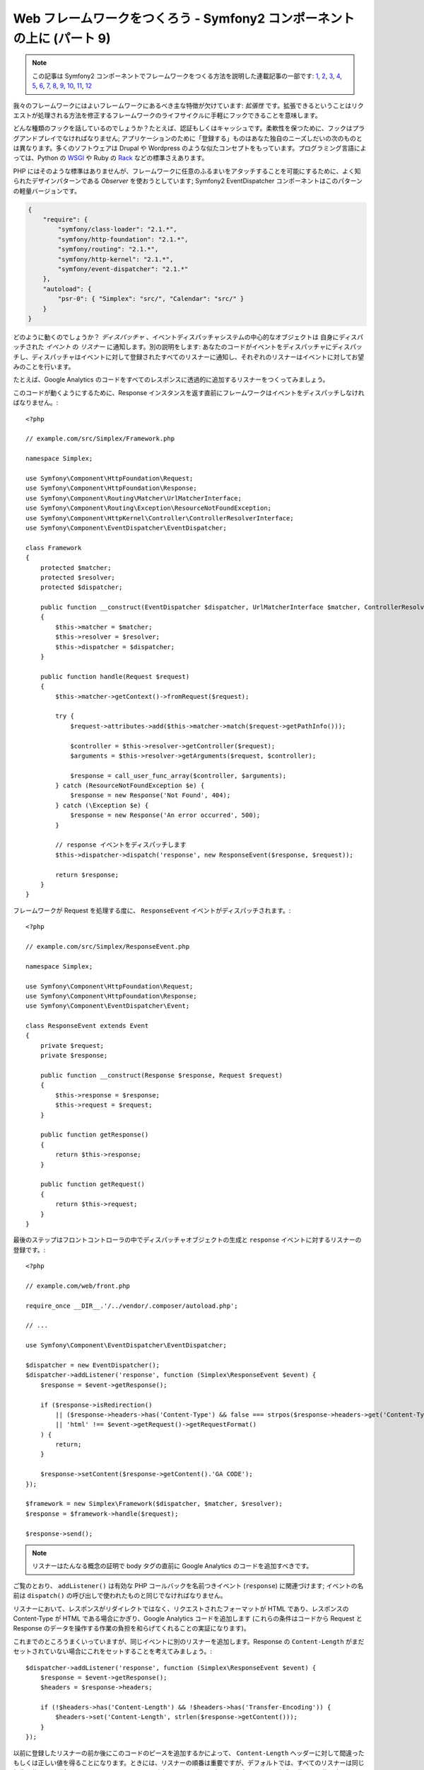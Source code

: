 Web フレームワークをつくろう - Symfony2 コンポーネントの上に (パート 9)
=======================================================================

.. note::

    この記事は Symfony2 コンポーネントでフレームワークをつくる方法を説明した連載記事の一部です: `1`_, `2`_, `3`_, `4`_, `5`_, `6`_, `7`_, `8`_, `9`_, `10`_, `11`_, `12`_


我々のフレームワークにはよいフレームワークにあるべき主な特徴が欠けています:
*拡張性* です。拡張できるということはリクエストが処理される方法を修正するフレームワークのライフサイクルに手軽にフックできることを意味します。

どんな種類のフックを話しているのでしょうか？たとえば、認証もしくはキャッシュです。柔軟性を保つために、フックはプラグアンドプレイでなければなりません; アプリケーションのために「登録する」ものはあなた独自のニーズしだいの次のものとは異なります。多くのソフトウェアは Drupal や Wordpress のような似たコンセプトをもっています。プログラミング言語によっては、Python の `WSGI`_ や Ruby の `Rack`_ などの標準さえあります。

PHP にはそのような標準はありませんが、フレームワークに任意のふるまいをアタッチすることを可能にするために、よく知られたデザインパターンである *Observer* を使おうとしています; Symfony2 EventDispatcher コンポーネントはこのパターンの軽量バージョンです。

.. code-block:: javascript

    {
        "require": {
            "symfony/class-loader": "2.1.*",
            "symfony/http-foundation": "2.1.*",
            "symfony/routing": "2.1.*",
            "symfony/http-kernel": "2.1.*",
            "symfony/event-dispatcher": "2.1.*"
        },
        "autoload": {
            "psr-0": { "Simplex": "src/", "Calendar": "src/" }
        }
    }

どのように動くのでしょうか？ *ディスパッチャ* 、イベントディスパッチャシステムの中心的なオブジェクトは 自身にディスパッチされた *イベント* の *リスナー* に通知します。別の説明をします:
あなたのコードがイベントをディスパッチャにディスパッチし、ディスパッチャはイベントに対して登録されたすべてのリスナーに通知し、それぞれのリスナーはイベントに対してお望みのことを行います。

たとえば、Google
Analytics のコードをすべてのレスポンスに透過的に追加するリスナーをつくってみましょう。

このコードが動くようにするために、Response インスタンスを返す直前にフレームワークはイベントをディスパッチしなければなりません。::

    <?php

    // example.com/src/Simplex/Framework.php

    namespace Simplex;

    use Symfony\Component\HttpFoundation\Request;
    use Symfony\Component\HttpFoundation\Response;
    use Symfony\Component\Routing\Matcher\UrlMatcherInterface;
    use Symfony\Component\Routing\Exception\ResourceNotFoundException;
    use Symfony\Component\HttpKernel\Controller\ControllerResolverInterface;
    use Symfony\Component\EventDispatcher\EventDispatcher;

    class Framework
    {
        protected $matcher;
        protected $resolver;
        protected $dispatcher;

        public function __construct(EventDispatcher $dispatcher, UrlMatcherInterface $matcher, ControllerResolverInterface $resolver)
        {
            $this->matcher = $matcher;
            $this->resolver = $resolver;
            $this->dispatcher = $dispatcher;
        }

        public function handle(Request $request)
        {
            $this->matcher->getContext()->fromRequest($request);

            try {
                $request->attributes->add($this->matcher->match($request->getPathInfo()));

                $controller = $this->resolver->getController($request);
                $arguments = $this->resolver->getArguments($request, $controller);

                $response = call_user_func_array($controller, $arguments);
            } catch (ResourceNotFoundException $e) {
                $response = new Response('Not Found', 404);
            } catch (\Exception $e) {
                $response = new Response('An error occurred', 500);
            }

            // response イベントをディスパッチします
            $this->dispatcher->dispatch('response', new ResponseEvent($response, $request));

            return $response;
        }
    }

フレームワークが Request を処理する度に、 ``ResponseEvent`` イベントがディスパッチされます。::

    <?php

    // example.com/src/Simplex/ResponseEvent.php

    namespace Simplex;

    use Symfony\Component\HttpFoundation\Request;
    use Symfony\Component\HttpFoundation\Response;
    use Symfony\Component\EventDispatcher\Event;

    class ResponseEvent extends Event
    {
        private $request;
        private $response;

        public function __construct(Response $response, Request $request)
        {
            $this->response = $response;
            $this->request = $request;
        }

        public function getResponse()
        {
            return $this->response;
        }

        public function getRequest()
        {
            return $this->request;
        }
    }

最後のステップはフロントコントローラの中でディスパッチャオブジェクトの生成と ``response`` イベントに対するリスナーの登録です。::

    <?php

    // example.com/web/front.php

    require_once __DIR__.'/../vendor/.composer/autoload.php';

    // ...

    use Symfony\Component\EventDispatcher\EventDispatcher;

    $dispatcher = new EventDispatcher();
    $dispatcher->addListener('response', function (Simplex\ResponseEvent $event) {
        $response = $event->getResponse();

        if ($response->isRedirection()
            || ($response->headers->has('Content-Type') && false === strpos($response->headers->get('Content-Type'), 'html'))
            || 'html' !== $event->getRequest()->getRequestFormat()
        ) {
            return;
        }

        $response->setContent($response->getContent().'GA CODE');
    });

    $framework = new Simplex\Framework($dispatcher, $matcher, $resolver);
    $response = $framework->handle($request);

    $response->send();

.. note::

    リスナーはたんなる概念の証明で body タグの直前に Google
    Analytics のコードを追加すべきです。

ご覧のとおり、 ``addListener()`` は有効な PHP コールバックを名前つきイベント (``response``) に関連づけます; イベントの名前は ``dispatch()`` の呼び出しで使われたものと同じでなければなりません。

リスナーにおいて、レスポンスがリダイレクトではなく、リクエストされたフォーマットが HTML であり、レスポンスの Content-Type が HTML である場合にかぎり、Google Analytics コードを追加します (これらの条件はコードから Request と Response のデータを操作する作業の負担を和らげてくれることの実証になります)。

これまでのところうまくいっていますが、同じイベントに別のリスナーを追加します。Response の ``Content-Length`` がまだセットされていない場合にこれをセットすることを考えてみましょう。::

    $dispatcher->addListener('response', function (Simplex\ResponseEvent $event) {
        $response = $event->getResponse();
        $headers = $response->headers;

        if (!$headers->has('Content-Length') && !$headers->has('Transfer-Encoding')) {
            $headers->set('Content-Length', strlen($response->getContent()));
        }
    });

以前に登録したリスナーの前か後にこのコードのピースを追加するかによって、 ``Content-Length`` ヘッダーに対して間違ったもしくは正しい値を得ることになります。ときには、リスナーの順番は重要ですが、デフォルトでは、すべてのリスナーは同じ優先順位の ``0`` で登録されます。リスナーをより早く実行するようディスパッチャに伝えるには、優先順位を正の数に変更します; 負の数は優先順位の低いリスナーに使うことができます。ここでは ``Content-Length`` リスナーを最後に実行させたいので、優先順位を ``-255`` に変更します。::

    $dispatcher->addListener('response', function (Simplex\ResponseEvent $event) {
        $response = $event->getResponse();
        $headers = $response->headers;

        if (!$headers->has('Content-Length') && !$headers->has('Transfer-Encoding')) {
            $headers->set('Content-Length', strlen($response->getContent()));
        }
    }, -255);

.. tip::

    フレームワークをつくるとき、優先順位を考え (たとえばreserve some numbers
    内部のリスナーに対するいくつかの値を反転させます) それらをドキュメントに徹底的に記載します。

ちょっとコードをリファクタリングして Google リスナーを独自のクラスに移動させましょう。::

    <?php

    // example.com/src/Simplex/GoogleListener.php

    namespace Simplex;

    class GoogleListener
    {
        public function onResponse(ResponseEvent $event)
        {
            $response = $event->getResponse();

            if ($response->isRedirection()
                || ($response->headers->has('Content-Type') && false === strpos($response->headers->get('Content-Type'), 'html'))
                || 'html' !== $event->getRequest()->getRequestFormat()
            ) {
                return;
            }

            $response->setContent($response->getContent().'GA CODE');
        }
    }

ほかのリスナーと同じことを行います。::

    <?php

    // example.com/src/Simplex/ContentLengthListener.php

    namespace Simplex;

    class ContentLengthListener
    {
        public function onResponse(ResponseEvent $event)
        {
            $response = $event->getResponse();
            $headers = $response->headers;

            if (!$headers->has('Content-Length') && !$headers->has('Transfer-Encoding')) {
                $headers->set('Content-Length', strlen($response->getContent()));
            }
        }
    }

フロントコントローラは次のようになります。::

    $dispatcher = new EventDispatcher();
    $dispatcher->addListener('response', array(new Simplex\ContentLengthListener(), 'onResponse'), -255);
    $dispatcher->addListener('response', array(new Simplex\GoogleListener(), 'onResponse'));

コードがクラスにすばらしく包まれていますが、それでも少し問題が残っています: 優先順位の知識がリスナー自身ではなくフロントコントローラに「ハードコード」されています。それぞれのアプリケーションに対して、適切な優先順位を設定することを覚えておかなければなりません。さらに、リスナーのメソッド名はここにも公開され、このことは我々のリスナーをリファクタリングすることはこれらのリスナーに依存しているすべてのアプリケーションを変更することを意味します。もちろん、ソリューションがあります。リスナーの代わりにサブスクライバを使います。::

    $dispatcher = new EventDispatcher();
    $dispatcher->addSubscriber(new Simplex\ContentLengthListener());
    $dispatcher->addSubscriber(new Simplex\GoogleListener());

サブスクライバは興味のあるすべてのイベントを知っており、 ``getSubscribedEvents()`` メソッドを通じてこの情報をディスパッチャに渡します。新しいバージョンの ``GoogleListener`` を見てみましょう。::

    <?php

    // example.com/src/Simplex/GoogleListener.php

    namespace Simplex;

    use Symfony\Component\EventDispatcher\EventSubscriberInterface;

    class GoogleListener implements EventSubscriberInterface
    {
        // ...

        public static function getSubscribedEvents()
        {
            return array('response' => 'onResponse');
        }
    }

そして新しいバージョンの ``ContentLengthListener`` です。::

    <?php

    // example.com/src/Simplex/ContentLengthListener.php

    namespace Simplex;

    use Symfony\Component\EventDispatcher\EventSubscriberInterface;

    class ContentLengthListener implements EventSubscriberInterface
    {
        // ...

        public static function getSubscribedEvents()
        {
            return array('response' => array('onResponse', -255));
        }
    }

.. tip::

    単独のサブスクライバは必要な数だけリスナーをホストできます。

フレームワークを本当に柔軟なものにするためには、さらにイベントを追加することをためらわないでください; そしてそのまま使えるようにするには、さらにリスナーを追加してください。繰り返しますが、この連載は一般的なフレームワーク作成に関するものではなく、あなたのニーズに合わせてテーラーメードされるものです。満足したら止めて、そこからコードをさらに進化させましょう。

.. _`WSGI`: http://www.python.org/dev/peps/pep-0333/#middleware-components-that-play-both-sides
.. _`Rack`: http://rack.rubyforge.org/
.. _`1`:    http://docs.symfony.gr.jp/symfony2/create-your-framework/part01.html
.. _`2`:    http://docs.symfony.gr.jp/symfony2/create-your-framework/part02.html
.. _`3`:    http://docs.symfony.gr.jp/symfony2/create-your-framework/part03.html
.. _`4`:    http://docs.symfony.gr.jp/symfony2/create-your-framework/part04.html
.. _`5`:    http://docs.symfony.gr.jp/symfony2/create-your-framework/part05.html
.. _`6`:    http://docs.symfony.gr.jp/symfony2/create-your-framework/part06.html
.. _`7`:    http://docs.symfony.gr.jp/symfony2/create-your-framework/part07.html
.. _`8`:    http://docs.symfony.gr.jp/symfony2/create-your-framework/part08.html
.. _`9`:    http://docs.symfony.gr.jp/symfony2/create-your-framework/part09.html
.. _`10`:    http://docs.symfony.gr.jp/symfony2/create-your-framework/part10.html
.. _`11`:    http://docs.symfony.gr.jp/symfony2/create-your-framework/part11.html
.. _`12`:    http://docs.symfony.gr.jp/symfony2/create-your-framework/part12.html


.. 2012/05/06 masakielastic d0ff8bc245d198bd8eadece0a2f62b9ecd6ae6ab
